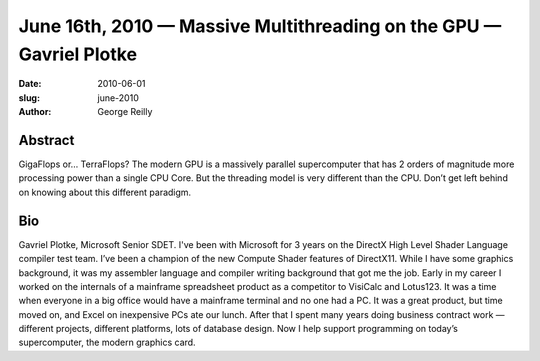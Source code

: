 June 16th, 2010 — Massive Multithreading on the GPU — Gavriel Plotke
####################################################################

:date: 2010-06-01
:slug: june-2010
:author: George Reilly

Abstract
~~~~~~~~

GigaFlops or… TerraFlops?
The modern GPU is a massively parallel supercomputer
that has 2 orders of magnitude more processing power than a single CPU Core.
But the threading model is very different than the CPU.
Don’t get left behind on knowing about this different paradigm.

Bio
~~~

Gavriel Plotke, Microsoft Senior SDET.
I've been with Microsoft for 3 years on the DirectX High Level Shader Language compiler test team.
I’ve been a champion of the new Compute Shader features of DirectX11.
While I have some graphics background,
it was my assembler language and compiler writing background that got me the job.
Early in my career I worked on the internals of
a mainframe spreadsheet product as a competitor to VisiCalc and Lotus123.
It was a time when everyone in a big office would have a mainframe terminal and
no one had a PC.
It was a great product, but time moved on, and Excel on inexpensive PCs ate our lunch.
After that I spent many years doing business contract work
— different projects, different platforms, lots of database design.
Now I help support programming on today’s supercomputer, the modern graphics card.
